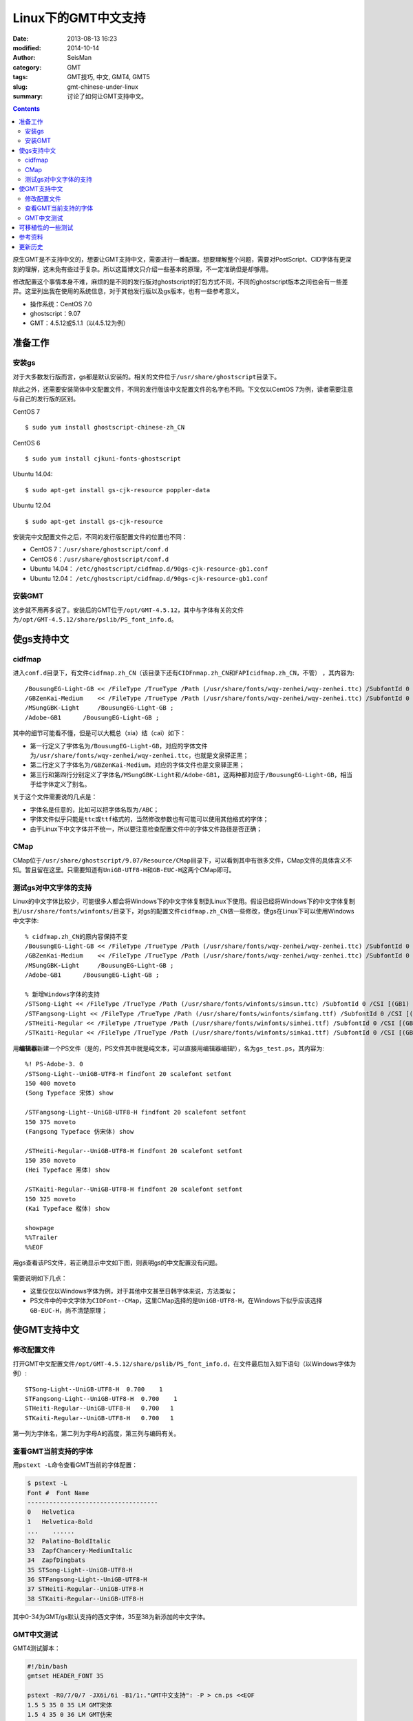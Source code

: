 Linux下的GMT中文支持
####################

:date: 2013-08-13 16:23
:modified: 2014-10-14
:author: SeisMan
:category: GMT
:tags: GMT技巧, 中文, GMT4, GMT5
:slug: gmt-chinese-under-linux
:summary: 讨论了如何让GMT支持中文。

.. contents::

原生GMT是不支持中文的，想要让GMT支持中文，需要进行一番配置。想要理解整个问题，需要对PostScript、CID字体有更深刻的理解，这未免有些过于复杂。所以这篇博文只介绍一些基本的原理，不一定准确但是却够用。

修改配置这个事情本身不难，麻烦的是不同的发行版对ghostscript的打包方式不同，不同的ghostscript版本之间也会有一些差异。这里列出我在使用的系统信息，对于其他发行版以及gs版本，也有一些参考意义。

-  操作系统：CentOS 7.0
-  ghostscript：9.07
-  GMT：4.5.12或5.1.1（以4.5.12为例）

准备工作
========

安装gs
------

对于大多数发行版而言，gs都是默认安装的。相关的文件位于\ ``/usr/share/ghostscript``\ 目录下。

除此之外，还需要安装简体中文配置文件，不同的发行版该中文配置文件的名字也不同。下文仅以CentOS 7为例，读者需要注意与自己的发行版的区别。

CentOS 7 ::

    $ sudo yum install ghostscript-chinese-zh_CN

CentOS 6 ::

    $ sudo yum install cjkuni-fonts-ghostscript

Ubuntu 14.04::

    $ sudo apt-get install gs-cjk-resource poppler-data

Ubuntu 12.04 ::

    $ sudo apt-get install gs-cjk-resource

安装完中文配置文件之后，不同的发行版配置文件的位置也不同：

- CentOS 7：``/usr/share/ghostscript/conf.d``
- CentOS 6：``/usr/share/ghostscript/conf.d``
- Ubuntu 14.04： ``/etc/ghostscript/cidfmap.d/90gs-cjk-resource-gb1.conf``
- Ubuntu 12.04： ``/etc/ghostscript/cidfmap.d/90gs-cjk-resource-gb1.conf``

安装GMT
-------

这步就不用再多说了。安装后的GMT位于\ ``/opt/GMT-4.5.12``\ ，其中与字体有关的文件为\ ``/opt/GMT-4.5.12/share/pslib/PS_font_info.d``\ 。

使gs支持中文
============

cidfmap
-------

进入\ ``conf.d``\ 目录下，有文件\ ``cidfmap.zh_CN``\ （该目录下还有\ ``CIDFnmap.zh_CN``\ 和\ ``FAPIcidfmap.zh_CN``\ ，不管） ，其内容为::

    /BousungEG-Light-GB << /FileType /TrueType /Path (/usr/share/fonts/wqy-zenhei/wqy-zenhei.ttc) /SubfontId 0 /CSI [(GB1) 4] >> ;
    /GBZenKai-Medium    << /FileType /TrueType /Path (/usr/share/fonts/wqy-zenhei/wqy-zenhei.ttc) /SubfontId 0 /CSI [(GB1) 4] >> ;
    /MSungGBK-Light     /BousungEG-Light-GB ;
    /Adobe-GB1      /BousungEG-Light-GB ;

其中的细节可能看不懂，但是可以大概总（xia）结（cai）如下：

- 第一行定义了字体名为\ ``/BousungEG-Light-GB``\ ，对应的字体文件为\ ``/usr/share/fonts/wqy-zenhei/wqy-zenhei.ttc``\ ，也就是文泉驿正黑；
- 第二行定义了字体名为\ ``/GBZenKai-Medium``\ ，对应的字体文件也是文泉驿正黑；
- 第三行和第四行分别定义了字体名\ ``/MSungGBK-Light``\ 和\ ``/Adobe-GB1``\ ，这两种都对应于\ ``/BousungEG-Light-GB``\ ，相当于给字体定义了别名。

关于这个文件需要说的几点是：

- 字体名是任意的，比如可以把字体名取为\ ``/ABC``\ ；
- 字体文件似乎只能是\ ``ttc``\ 或\ ``ttf``\ 格式的，当然修改参数也有可能可以使用其他格式的字体；
- 由于Linux下中文字体并不统一，所以要注意检查配置文件中的字体文件路径是否正确；

CMap
----

CMap位于\ ``/usr/share/ghostscript/9.07/Resource/CMap``\ 目录下，可以看到其中有很多文件，CMap文件的具体含义不知。暂且留在这里。只需要知道有\ ``UniGB-UTF8-H``\ 和\ ``GB-EUC-H``\ 这两个CMap即可。

测试gs对中文字体的支持
----------------------

Linux的中文字体比较少，可能很多人都会将Windows下的中文字体复制到Linux下使用。假设已经将Windows下的中文字体复制到\ ``/usr/share/fonts/winfonts/``\ 目录下，对gs的配置文件\ ``cidfmap.zh_CN``\ 做一些修改，使gs在Linux下可以使用Windows中文字体::

    % cidfmap.zh_CN的原内容保持不变
    /BousungEG-Light-GB << /FileType /TrueType /Path (/usr/share/fonts/wqy-zenhei/wqy-zenhei.ttc) /SubfontId 0 /CSI [(GB1) 4] >> ;
    /GBZenKai-Medium    << /FileType /TrueType /Path (/usr/share/fonts/wqy-zenhei/wqy-zenhei.ttc) /SubfontId 0 /CSI [(GB1) 4] >> ;
    /MSungGBK-Light     /BousungEG-Light-GB ;
    /Adobe-GB1      /BousungEG-Light-GB ;

    % 新增Windows字体的支持
    /STSong-Light << /FileType /TrueType /Path (/usr/share/fonts/winfonts/simsun.ttc) /SubfontId 0 /CSI [(GB1) 4] >> ;
    /STFangsong-Light << /FileType /TrueType /Path (/usr/share/fonts/winfonts/simfang.ttf) /SubfontId 0 /CSI [(GB1) 4] >> ;
    /STHeiti-Regular << /FileType /TrueType /Path (/usr/share/fonts/winfonts/simhei.ttf) /SubfontId 0 /CSI [(GB1) 4] >> ;
    /STKaiti-Regular << /FileType /TrueType /Path (/usr/share/fonts/winfonts/simkai.ttf) /SubfontId 0 /CSI [(GB1) 4] >> ;

用\ **编辑器**\ 新建一个PS文件（是的，PS文件其中就是纯文本，可以直接用编辑器编辑!），名为\ ``gs_test.ps``\ ，其内容为::

    %! PS-Adobe-3. 0
    /STSong-Light--UniGB-UTF8-H findfont 20 scalefont setfont
    150 400 moveto
    (Song Typeface 宋体) show

    /STFangsong-Light--UniGB-UTF8-H findfont 20 scalefont setfont
    150 375 moveto
    (Fangsong Typeface 仿宋体) show

    /STHeiti-Regular--UniGB-UTF8-H findfont 20 scalefont setfont
    150 350 moveto
    (Hei Typeface 黑体) show

    /STKaiti-Regular--UniGB-UTF8-H findfont 20 scalefont setfont
    150 325 moveto
    (Kai Typeface 楷体) show

    showpage
    %%Trailer
    %%EOF

用gs查看该PS文件，若正确显示中文如下图，则表明gs的中文配置没有问题。

.. figure:: /images/2013081301.jpg
   :width: 500px
   :alt: gs-chinese

需要说明如下几点：

- 这里仅仅以Windows字体为例，对于其他中文甚至日韩字体来说，方法类似；
- PS文件中的中文字体为\ ``CIDFont--CMap``\ ，这里CMap选择的是\ ``UniGB-UTF8-H``\ ，在Windows下似乎应该选择\ ``GB-EUC-H``\ ，尚不清楚原理；

使GMT支持中文
=============

修改配置文件
------------

打开GMT中文配置文件\ ``/opt/GMT-4.5.12/share/pslib/PS_font_info.d``\ ，在文件最后加入如下语句（以Windows字体为例）::

    STSong-Light--UniGB-UTF8-H  0.700    1
    STFangsong-Light--UniGB-UTF8-H  0.700    1
    STHeiti-Regular--UniGB-UTF8-H   0.700   1
    STKaiti-Regular--UniGB-UTF8-H   0.700   1

第一列为字体名，第二列为字母A的高度，第三列与编码有关。


查看GMT当前支持的字体
---------------------

用\ ``pstext -L``\ 命令查看GMT当前的字体配置：

.. code-block:: bash

    $ pstext -L
    Font #  Font Name
    ------------------------------------
    0   Helvetica
    1   Helvetica-Bold
    ...    ......
    32  Palatino-BoldItalic
    33  ZapfChancery-MediumItalic
    34  ZapfDingbats
    35 STSong-Light--UniGB-UTF8-H
    36 STFangsong-Light--UniGB-UTF8-H
    37 STHeiti-Regular--UniGB-UTF8-H
    38 STKaiti-Regular--UniGB-UTF8-H

其中0-34为GMT/gs默认支持的西文字体，35至38为新添加的中文字体。

GMT中文测试
-----------

GMT4测试脚本：

.. code-block:: bash

   #!/bin/bash
   gmtset HEADER_FONT 35

   pstext -R0/7/0/7 -JX6i/6i -B1/1:."GMT中文支持": -P > cn.ps <<EOF
   1.5 5 35 0 35 LM GMT宋体
   1.5 4 35 0 36 LM GMT仿宋
   1.5 3 35 0 37 LM GMT黑体
   1.5 2 35 0 38 LM GMT楷体
   EOF

   rm .gmt*

成图效果如下

.. figure:: /images/2013081302.jpg
   :width: 400px
   :alt: gmt4-chinese

GMT5测试脚本：

.. code-block: bash

   #!/bin/bash
   gmt gmtset FONT_TITLE 40p,35,black

   gmt pstext -R0/7/0/7 -JX6i/6i -Bafg -B+t"GMT中文支持" -F+a+c+f -P > gmt5_cn.ps << EOF
   3.5 5 0 LM 45p,35,red   GMT宋体
   3.5 4 0 LM 45p,36,blue  GMT仿宋
   3.5 3 0 LM 45p,37,black GMT黑体
   3.5 2 0 LM 45p,38,green GMT楷体
   EOF

   rm gmt.*

成图效果如下

.. figure:: /images/2013081303.jpg
   :width: 400px
   :alt: gmt5-chinese

可移植性的一些测试
==================

- 本机：用vi打开PS文件，中文正常显示；
- 本机：gs查看正常；
- 本机：ps2raster转换为PDF，用evince、zathura查看正常；
- 本机：ps2pdf转换为PDF，用evince、zathura查看正常；

由于目前无其他机器可用，因而暂时不测试可移植性。

参考资料
========

#. GMT软件显示汉字的技术原理与实现\ *，赵桂儒，《测绘通报》*
#. ghostscript中文打印经验：http://guoyoooping.blog.163.com/blog/static/13570518320101291442176
#. GMT中文支持 http://xxqhome.blog.163.com/blog/static/1967330202011112810120598/
#. GMT chinese support http://hi.baidu.com/guyueshuiming/item/0052df53852ee4494fff20c3

更新历史
========

- 2013-05-15：修正了中文测试脚本的一个bug。
- 2013-05-16：系统默认未安装ghostscript的中文字体包，conf.d文件夹为空，通过安装相应中文包解决该问题。
- 2013-08-17：添加了字体以及ghostscript可能需要的几个安装包的信息；以及在新增字体后要重建字体缓存。
- 2014-10-14：重写整个文档，使其更具有普遍性；
